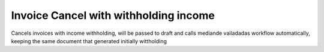 Invoice Cancel with withholding income
======================================

Cancels invoices with income withholding, will be passed to draft and
calls mediande vailadadas workflow automatically, keeping the same document that generated initially wittholding
